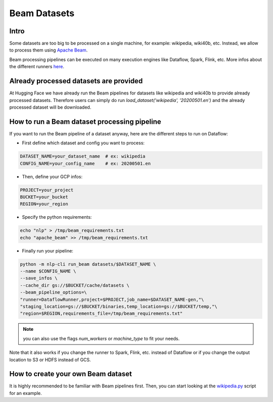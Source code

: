 Beam Datasets
================

Intro
^^^^^^^^^^^^^^^^^^^^^^^^^^^^^^^^^^^^^^^^^^^^

Some datasets are too big to be processed on a single machine, for example: wikipedia, wiki40b, etc.
Instead, we allow to process them using `Apache Beam <https://beam.apache.org/>`__.

Beam processing pipelines can be executed on many execution engines like Dataflow, Spark, Flink, etc.
More infos about the different runners `here <https://beam.apache.org/documentation/runners/capability-matrix/>`__.

Already processed datasets are provided
^^^^^^^^^^^^^^^^^^^^^^^^^^^^^^^^^^^^^^^^^^^^

At Hugging Face we have already run the Beam pipelines for datasets like wikipedia and wiki40b to provide already processed datasets. Therefore users can simply do run `load_dataset('wikipedia', '20200501.en')` and the already processed dataset will be downloaded.

How to run a Beam dataset processing pipeline
^^^^^^^^^^^^^^^^^^^^^^^^^^^^^^^^^^^^^^^^^^^^^^^^

If you want to run the Beam pipeline of a dataset anyway, here are the different steps to run on Dataflow: 

- First define which dataset and config you want to process:

.. code::

    DATASET_NAME=your_dataset_name  # ex: wikipedia
    CONFIG_NAME=your_config_name    # ex: 20200501.en

- Then, define your GCP infos:

.. code::

    PROJECT=your_project
    BUCKET=your_bucket
    REGION=your_region

- Specify the python requirements:

.. code::

    echo "nlp" > /tmp/beam_requirements.txt
    echo "apache_beam" >> /tmp/beam_requirements.txt

- Finally run your pipeline:

.. code::

    python -m nlp-cli run_beam datasets/$DATASET_NAME \
    --name $CONFIG_NAME \
    --save_infos \
    --cache_dir gs://$BUCKET/cache/datasets \
    --beam_pipeline_options=\
    "runner=DataflowRunner,project=$PROJECT,job_name=$DATASET_NAME-gen,"\
    "staging_location=gs://$BUCKET/binaries,temp_location=gs://$BUCKET/temp,"\
    "region=$REGION,requirements_file=/tmp/beam_requirements.txt"


.. note::

    you can also use the flags `num_workers` or `machine_type` to fit your needs.

Note that it also works if you change the runner to Spark, Flink, etc. instead of Dataflow or if you change the output location to S3 or HDFS instead of GCS.

How to create your own Beam dataset
^^^^^^^^^^^^^^^^^^^^^^^^^^^^^^^^^^^^^^^^^^^^

It is highly recommended to be familiar with Beam pipelines first.
Then, you can start looking at the `wikipedia.py <https://github.com/huggingface/nlp/blob/master/datasets/wikipedia/wikipedia.py>`_ script for an example.
